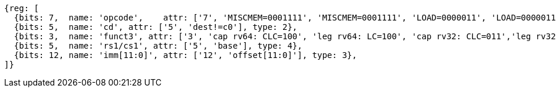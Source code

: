 //## 2.6 Load and Store Instructions

[wavedrom, ,svg]
....
{reg: [
  {bits: 7,  name: 'opcode',    attr: ['7', 'MISCMEM=0001111', 'MISCMEM=0001111', 'LOAD=0000011', 'LOAD=0000011'], type: 8},
  {bits: 5,  name: 'cd', attr: ['5', 'dest!=c0'], type: 2},
  {bits: 3,  name: 'funct3', attr: ['3', 'cap rv64: CLC=100', 'leg rv64: LC=100', 'cap rv32: CLC=011','leg rv32: LC=011'], type: 8},
  {bits: 5,  name: 'rs1/cs1', attr: ['5', 'base'], type: 4},
  {bits: 12, name: 'imm[11:0]', attr: ['12', 'offset[11:0]'], type: 3},
]}
....
